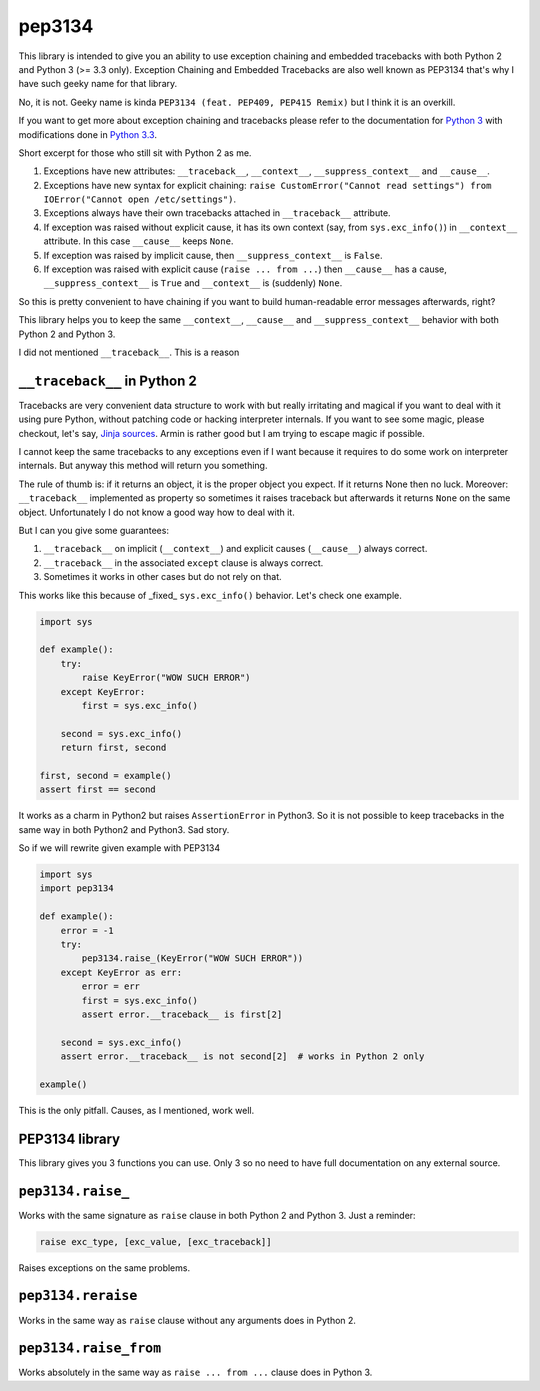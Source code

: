 pep3134
=======

|Build Status| |Code Coverage| |Static Analysis| |PyPI Package|

This library is intended to give you an ability to use exception chaining and embedded tracebacks with both
Python 2 and Python 3 (>= 3.3 only). Exception Chaining and Embedded Tracebacks are also well known as
PEP3134 that's why I have such geeky name for that library.

No, it is not. Geeky name is kinda ``PEP3134 (feat. PEP409, PEP415 Remix)`` but I think it is an overkill.

If you want to get more about exception chaining and tracebacks please refer to the documentation for
`Python 3 <https://docs.python.org/3/>`__ with modifications done 
in `Python 3.3 <https://docs.python.org/3/whatsnew/3.3.html>`__.

Short excerpt for those who still sit with Python 2 as me.

1. Exceptions have new attributes: ``__traceback__``, ``__context__``, ``__suppress_context__`` 
   and ``__cause__``.
2. Exceptions have new syntax for explicit chaining: 
   ``raise CustomError("Cannot read settings") from IOError("Cannot open /etc/settings")``.
3. Exceptions always have their own tracebacks attached in ``__traceback__`` attribute.
4. If exception was raised without explicit cause, it has its own context 
   (say, from ``sys.exc_info()``) in ``__context__`` attribute. In this case ``__cause__`` 
   keeps ``None``.
5. If exception was raised by implicit cause, then ``__suppress_context__`` is ``False``.
6. If exception was raised with explicit cause (``raise ... from ...``) then
   ``__cause__`` has a cause, ``__suppress_context__`` is ``True`` and ``__context__`` is
   (suddenly) ``None``.

So this is pretty convenient to have chaining if you want to build human-readable error messages
afterwards, right? 

This library helps you to keep the same ``__context__``, ``__cause__`` and ``__suppress_context__``
behavior with both Python 2 and Python 3.

I did not mentioned ``__traceback__``. This is a reason



``__traceback__`` in Python 2
-----------------------------

Tracebacks are very convenient data structure to work with but really irritating and magical
if you want to deal with it using pure Python, without patching code or hacking interpreter 
internals. If you want to see some magic, please checkout, let's say, 
`Jinja sources <https://github.com/mitsuhiko/jinja2/blob/master/jinja2/debug.py#L267>`__. Armin is rather
good but I am trying to escape magic if possible.

I cannot keep the same tracebacks to any exceptions even if I want because it requires to do some
work on interpreter internals. But anyway this method will return you something.

The rule of thumb is: if it returns an object, it is the proper object you expect. If it returns None
then no luck. Moreover: ``__traceback__`` implemented as property so sometimes it raises traceback but afterwards
it returns ``None`` on the same object. Unfortunately I do not know a good way how to deal with it.

But I can you give some guarantees:

1. ``__traceback__`` on implicit (``__context__``) and explicit causes (``__cause__``) always correct.
2. ``__traceback__`` in the associated ``except`` clause is always correct.
3. Sometimes it works in other cases but do not rely on that.

This works like this because of _fixed_ ``sys.exc_info()`` behavior. Let's check one example.

.. code-block:: python

    import sys

    def example():
        try:
            raise KeyError("WOW SUCH ERROR")
        except KeyError:
            first = sys.exc_info()
        
        second = sys.exc_info()
        return first, second
    
    first, second = example()
    assert first == second

It works as a charm in Python2 but raises ``AssertionError`` in Python3. So it is not possible to
keep tracebacks in the same way in both Python2 and Python3. Sad story.

So if we will rewrite given example with PEP3134

.. code-block:: python

    import sys
    import pep3134
    
    def example():
        error = -1
        try:
            pep3134.raise_(KeyError("WOW SUCH ERROR"))
        except KeyError as err:
            error = err
            first = sys.exc_info()
            assert error.__traceback__ is first[2]
    
        second = sys.exc_info()
        assert error.__traceback__ is not second[2]  # works in Python 2 only
    
    example()


This is the only pitfall. Causes, as I mentioned, work well.



PEP3134 library
---------------

This library gives you 3 functions you can use. Only 3 so no need to have full documentation on
any external source.



``pep3134.raise_``
------------------

Works with the same signature as ``raise`` clause in both Python 2 and Python 3. Just a reminder:

.. code-block:: python

    raise exc_type, [exc_value, [exc_traceback]]

Raises exceptions on the same problems.



``pep3134.reraise``
-------------------

Works in the same way as ``raise`` clause without any arguments does in Python 2.



``pep3134.raise_from``
----------------------

Works absolutely in the same way as ``raise ... from ...`` clause does in Python 3.



.. |Build Status| image:: https://travis-ci.org/9seconds/pep3134.svg?branch=master
    :target: https://travis-ci.org/9seconds/pep3134

.. |Code Coverage| image:: https://coveralls.io/repos/9seconds/pep3134/badge.png?branch=master 
    :target: https://coveralls.io/r/9seconds/pep3134?branch=master

.. |Static Analysis| image:: https://landscape.io/github/9seconds/pep3134/master/landscape.png
    :target: https://landscape.io/github/9seconds/pep3134/master

.. |PyPI Package| image:: https://badge.fury.io/py/pep3134.svg
    :target: http://badge.fury.io/py/pep3134